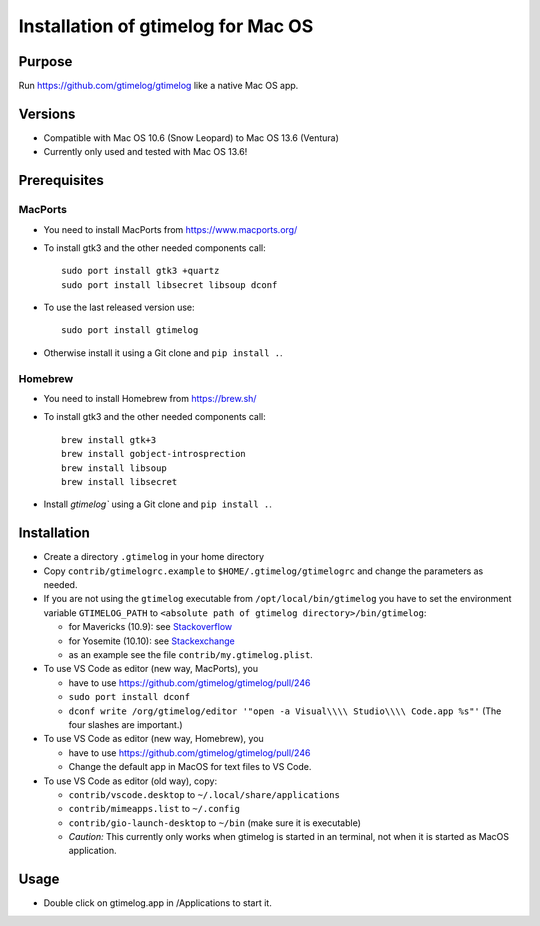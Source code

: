 ====================================
 Installation of gtimelog for Mac OS
====================================

Purpose
=======

Run https://github.com/gtimelog/gtimelog like a native Mac OS app.

Versions
========

- Compatible with Mac OS 10.6 (Snow Leopard) to Mac OS 13.6 (Ventura)

- Currently only used and tested with Mac OS 13.6!

Prerequisites
=============

MacPorts
--------

- You need to install MacPorts from https://www.macports.org/

- To install gtk3 and the other needed components call::

      sudo port install gtk3 +quartz
      sudo port install libsecret libsoup dconf

- To use the last released version use::

      sudo port install gtimelog

- Otherwise install it using a Git clone and ``pip install .``.

Homebrew
--------

- You need to install Homebrew from https://brew.sh/

- To install gtk3 and the other needed components call::

      brew install gtk+3
      brew install gobject-introsprection
      brew install libsoup
      brew install libsecret

- Install `gtimelog`` using a Git clone and ``pip install .``.


Installation
============

- Create a directory ``.gtimelog`` in your home directory

- Copy ``contrib/gtimelogrc.example`` to ``$HOME/.gtimelog/gtimelogrc`` and change the
  parameters as needed.

- If you are not using the ``gtimelog`` executable from
  ``/opt/local/bin/gtimelog`` you have to set the environment variable
  ``GTIMELOG_PATH`` to ``<absolute path of gtimelog directory>/bin/gtimelog``:

  - for Mavericks (10.9): see Stackoverflow_

  - for Yosemite (10.10): see Stackexchange_

  - as an example see the file ``contrib/my.gtimelog.plist``.

- To use VS Code as editor (new way, MacPorts), you

  - have to use https://github.com/gtimelog/gtimelog/pull/246

  - ``sudo port install dconf``

  - ``dconf write /org/gtimelog/editor '"open -a Visual\\\\ Studio\\\\ Code.app %s"'``
    (The four slashes are important.)

- To use VS Code as editor (new way, Homebrew), you

  - have to use https://github.com/gtimelog/gtimelog/pull/246

  - Change the default app in MacOS for text files to VS Code.

- To use VS Code as editor (old way), copy:

  - ``contrib/vscode.desktop`` to ``~/.local/share/applications``

  - ``contrib/mimeapps.list`` to ``~/.config``

  - ``contrib/gio-launch-desktop`` to ``~/bin`` (make sure it is executable)

  - *Caution:* This currently only works when gtimelog is started in an
    terminal, not when it is started as MacOS application.

.. _Stackoverflow : http://stackoverflow.com/questions/135688/setting-environment-variables-in-os-x
.. _Stackexchange : http://apple.stackexchange.com/questions/106355/setting-the-system-wide-path-environment-variable-in-mavericks

Usage
=====

- Double click on gtimelog.app in /Applications to start it.
